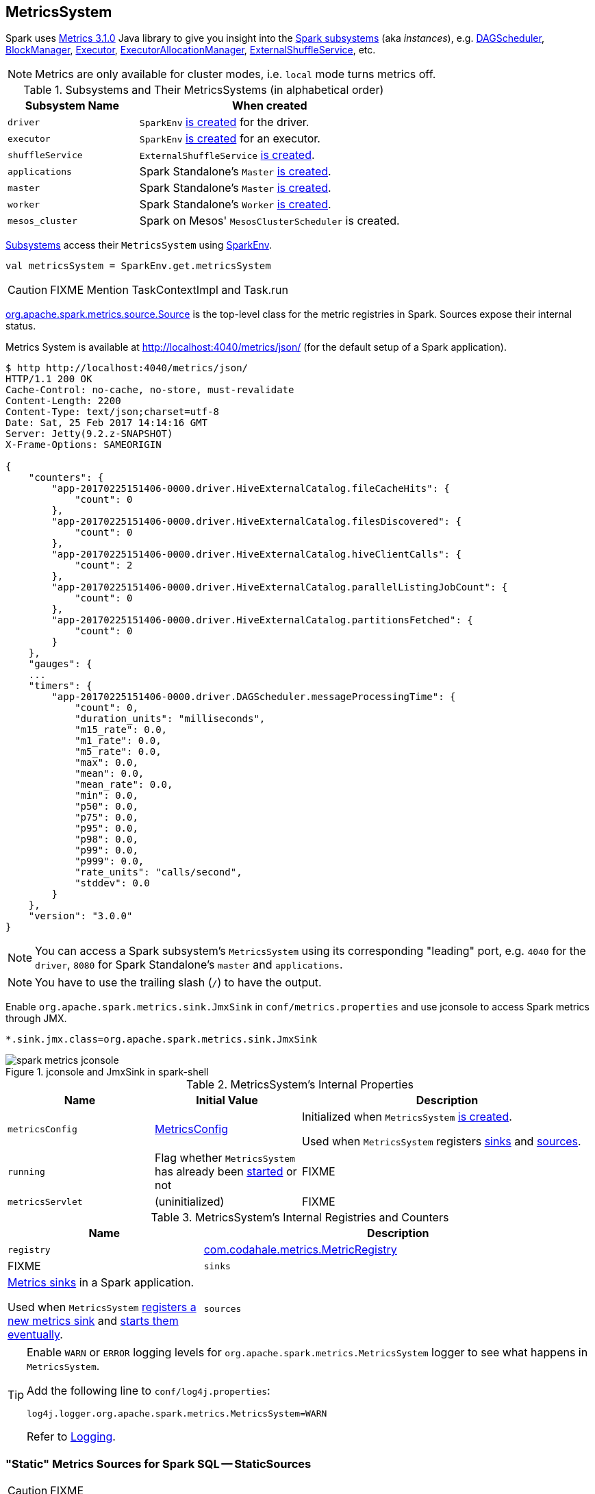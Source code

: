 == [[MetricsSystem]] MetricsSystem

Spark uses http://metrics.dropwizard.io/3.1.0/[Metrics 3.1.0] Java library to give you insight into the <<subsystems, Spark subsystems>> (aka _instances_), e.g. link:spark-dagscheduler.adoc[DAGScheduler], link:spark-blockmanager.adoc[BlockManager], link:spark-Executor.adoc[Executor], link:spark-ExecutorAllocationManager.adoc[ExecutorAllocationManager], link:spark-ExternalShuffleService.adoc[ExternalShuffleService], etc.

NOTE: Metrics are only available for cluster modes, i.e. `local` mode turns metrics off.

[[subsystems]]
.Subsystems and Their MetricsSystems (in alphabetical order)
[cols="1,2",options="header",width="100%"]
|===
| Subsystem Name
| When created

| `driver`
| `SparkEnv` link:spark-sparkenv.adoc#create[is created] for the driver.

| `executor`
| `SparkEnv` link:spark-sparkenv.adoc#create[is created] for an executor.

| `shuffleService`
| `ExternalShuffleService` link:spark-ExternalShuffleService.adoc#creating-instance[is created].

| `applications`
| Spark Standalone's `Master` link:spark-standalone-master.adoc#creating-instance[is created].

| `master`
| Spark Standalone's `Master` link:spark-standalone-master.adoc#creating-instance[is created].

| `worker`
| Spark Standalone's `Worker` link:spark-standalone-worker.adoc#creating-instance[is created].

| `mesos_cluster`
| Spark on Mesos' `MesosClusterScheduler` is created.
|===

<<subsystems, Subsystems>> access their `MetricsSystem` using link:spark-sparkenv.adoc#metricsSystem[SparkEnv].

[source, scala]
----
val metricsSystem = SparkEnv.get.metricsSystem
----

CAUTION: FIXME Mention TaskContextImpl and Task.run

link:spark-metrics-Source.adoc[org.apache.spark.metrics.source.Source] is the top-level class for the metric registries in Spark. Sources expose their internal status.

Metrics System is available at http://localhost:4040/metrics/json/ (for the default setup of a Spark application).

```
$ http http://localhost:4040/metrics/json/
HTTP/1.1 200 OK
Cache-Control: no-cache, no-store, must-revalidate
Content-Length: 2200
Content-Type: text/json;charset=utf-8
Date: Sat, 25 Feb 2017 14:14:16 GMT
Server: Jetty(9.2.z-SNAPSHOT)
X-Frame-Options: SAMEORIGIN

{
    "counters": {
        "app-20170225151406-0000.driver.HiveExternalCatalog.fileCacheHits": {
            "count": 0
        },
        "app-20170225151406-0000.driver.HiveExternalCatalog.filesDiscovered": {
            "count": 0
        },
        "app-20170225151406-0000.driver.HiveExternalCatalog.hiveClientCalls": {
            "count": 2
        },
        "app-20170225151406-0000.driver.HiveExternalCatalog.parallelListingJobCount": {
            "count": 0
        },
        "app-20170225151406-0000.driver.HiveExternalCatalog.partitionsFetched": {
            "count": 0
        }
    },
    "gauges": {
    ...
    "timers": {
        "app-20170225151406-0000.driver.DAGScheduler.messageProcessingTime": {
            "count": 0,
            "duration_units": "milliseconds",
            "m15_rate": 0.0,
            "m1_rate": 0.0,
            "m5_rate": 0.0,
            "max": 0.0,
            "mean": 0.0,
            "mean_rate": 0.0,
            "min": 0.0,
            "p50": 0.0,
            "p75": 0.0,
            "p95": 0.0,
            "p98": 0.0,
            "p99": 0.0,
            "p999": 0.0,
            "rate_units": "calls/second",
            "stddev": 0.0
        }
    },
    "version": "3.0.0"
}
```

NOTE: You can access a Spark subsystem's `MetricsSystem` using its corresponding "leading" port, e.g. `4040` for the `driver`, `8080` for Spark Standalone's `master` and `applications`.

NOTE: You have to use the trailing slash (`/`) to have the output.

Enable `org.apache.spark.metrics.sink.JmxSink` in `conf/metrics.properties` and use jconsole to access Spark metrics through JMX.

```
*.sink.jmx.class=org.apache.spark.metrics.sink.JmxSink
```

.jconsole and JmxSink in spark-shell
image::images/spark-metrics-jconsole.png[align="center"]

[[internal-properties]]
.MetricsSystem's Internal Properties
[cols="1,1,2",options="header",width="100%"]
|===
| Name
| Initial Value
| Description

| [[metricsConfig]] `metricsConfig`
| link:spark-metrics-MetricsConfig.adoc[MetricsConfig]
| Initialized when `MetricsSystem` <<creating-instance, is created>>.

Used when `MetricsSystem` registers <<registerSinks, sinks>> and <<registerSources, sources>>.

| [[running]] `running`
| Flag whether `MetricsSystem` has already been <<start, started>> or not
| FIXME

| [[metricsServlet]] `metricsServlet`
| (uninitialized)
| FIXME
|===

[[internal-registries]]
.MetricsSystem's Internal Registries and Counters
[cols="1,2",options="header",width="100%"]
|===
| Name
| Description

| [[registry]] `registry`
| http://metrics.dropwizard.io/3.1.0/apidocs/com/codahale/metrics/MetricRegistry.html[com.codahale.metrics.MetricRegistry]
| FIXME

| [[sinks]] `sinks`
| link:spark-metrics-Sink.adoc[Metrics sinks] in a Spark application.

Used when `MetricsSystem` <<registerSinks, registers a new metrics sink>> and <<start, starts them eventually>>.

| [[sources]] `sources`
| link:spark-metrics-Source.adoc[Metrics sources] in a Spark application.

Used when `MetricsSystem` <<registerSource, registers a new metrics source>>.
|===

[TIP]
====
Enable `WARN` or `ERROR` logging levels for `org.apache.spark.metrics.MetricsSystem` logger to see what happens in `MetricsSystem`.

Add the following line to `conf/log4j.properties`:

```
log4j.logger.org.apache.spark.metrics.MetricsSystem=WARN
```

Refer to link:spark-logging.adoc[Logging].
====

=== [[StaticSources]] "Static" Metrics Sources for Spark SQL -- StaticSources

CAUTION: FIXME

=== [[registerSinks]] `registerSinks` Internal Method

CAUTION: FIXME

=== [[stop]] `stop` Method

CAUTION: FIXME

=== [[removeSource]] `removeSource` Method

CAUTION: FIXME

=== [[report]] `report` Method

CAUTION: FIXME

=== Master

```
$ http http://192.168.1.4:8080/metrics/master/json/path
HTTP/1.1 200 OK
Cache-Control: no-cache, no-store, must-revalidate
Content-Length: 207
Content-Type: text/json;charset=UTF-8
Server: Jetty(8.y.z-SNAPSHOT)
X-Frame-Options: SAMEORIGIN

{
    "counters": {},
    "gauges": {
        "master.aliveWorkers": {
            "value": 0
        },
        "master.apps": {
            "value": 0
        },
        "master.waitingApps": {
            "value": 0
        },
        "master.workers": {
            "value": 0
        }
    },
    "histograms": {},
    "meters": {},
    "timers": {},
    "version": "3.0.0"
}
```

=== [[createMetricsSystem]] Creating MetricsSystem Instance For Subsystem -- `createMetricsSystem` Factory Method

[source, scala]
----
createMetricsSystem(
  instance: String,
  conf: SparkConf,
  securityMgr: SecurityManager): MetricsSystem
----

`createMetricsSystem` <<creating-instance, creates a `MetricsSystem`>>.

NOTE: `createMetricsSystem` is used when <<subsystems, subsystems>> create their `MetricsSystems`.

=== [[creating-instance]] Creating MetricsSystem Instance

`MetricsSystem` takes the following when created:

* [[instance]] Subsystem name
* [[conf]] link:spark-SparkConf.adoc[SparkConf]
* [[securityMgr]] link:spark-security.adoc[SecurityManager]

`MetricsSystem` initializes the <<internal-registries, internal registries and counters>>.

When created, `MetricsSystem` requests <<metricsConfig, MetricsConfig>> to link:spark-metrics-MetricsConfig.adoc#initialize[initialize].

NOTE: <<createMetricsSystem, createMetricsSystem>> is used to create `MetricsSystems` instead.

=== [[registerSource]] Registering Metrics Source -- `registerSource` Method

[source, scala]
----
registerSource(source: Source): Unit
----

`registerSource` adds `source` to <<sources, sources>> internal registry.

`registerSource` <<buildRegistryName, creates an identifier>> for the metrics source and registers it with <<registry, MetricRegistry>>.

NOTE: `registerSource` uses Metrics' link:++http://metrics.dropwizard.io/3.1.0/apidocs/com/codahale/metrics/MetricRegistry.html#register-java.lang.String-T-++[MetricRegistry.register] to register a metrics source under a given name.

When `registerSource` tries to register a name more than once, you should see the following INFO message in the logs:

```
INFO Metrics already registered
```

[NOTE]
====
`registerSource` is used when:

* `SparkContext` link:spark-sparkcontext-creating-instance-internals.adoc#registerSource[registers metrics sources] for:
** link:spark-dagscheduler.adoc#metricsSource[DAGScheduler]
** link:spark-blockmanager-BlockManagerSource.adoc[BlockManager]
** link:spark-ExecutorAllocationManager.adoc#executorAllocationManagerSource[ExecutorAllocationManager] (when link:spark-dynamic-allocation.adoc#isDynamicAllocationEnabled[dynamic allocation is enabled])

* `MetricsSystem` <<start, is started>> (and registers the "static" metrics sources -- `CodegenMetrics` and `HiveCatalogMetrics`) and does <<registerSources, registerSources>>.

* `Executor` link:spark-Executor.adoc#creating-instance[is created] (and registers a link:spark-executor-ExecutorSource.adoc[ExecutorSource])

* `ExternalShuffleService` link:spark-ExternalShuffleService.adoc#start[is started] (and registers `ExternalShuffleServiceSource`)

* Spark Structured Streaming's `StreamExecution` runs batches as data arrives (when metrics are enabled).
* Spark Streaming's `StreamingContext` is started (and registers `StreamingSource`)

* Spark Standalone's `Master` and `Worker` start (and register their `MasterSource` and `WorkerSource`, respectively)
* Spark Standalone's `Master` registers a Spark application (and registers a `ApplicationSource`)
* Spark on Mesos' `MesosClusterScheduler` is started (and registers a `MesosClusterSchedulerSource`)
====

=== [[buildRegistryName]] Building Metrics Source Identifier -- `buildRegistryName` Method

[source, scala]
----
buildRegistryName(source: Source): String
----

NOTE: `buildRegistryName` is used to build the metrics source identifiers for a Spark application's driver and executors, but also for other Spark framework's components (e.g. Spark Standalone's master and workers).

NOTE: `buildRegistryName` uses <<spark.metrics.namespace, spark.metrics.namespace>> and link:spark-Executor.adoc#spark.executor.id[spark.executor.id] Spark properties to differentiate between a Spark application's driver and executors, and the other Spark framework's components.

(only when <<instance, instance>> is `driver` or `executor`) `buildRegistryName` builds metrics source name that is made up of <<spark.metrics.namespace, spark.metrics.namespace>>, link:spark-Executor.adoc#spark.executor.id[spark.executor.id] and the name of the `source`.

NOTE: `buildRegistryName` uses Metrics' http://metrics.dropwizard.io/3.2.0/apidocs/com/codahale/metrics/MetricRegistry.html[MetricRegistry] to build metrics source identifiers.

CAUTION: FIXME Finish for the other components.

NOTE: `buildRegistryName` is used when `MetricsSystem` <<registerSource, registers>> or <<removeSource, removes>> a metrics source.

=== [[start]] Starting MetricsSystem -- `start` Method

[source, scala]
----
start(): Unit
----

`start` turns <<running, running>> flag on.

NOTE: `start` can only be called once and reports an `IllegalArgumentException` otherwise.

`start` registers the <<StaticSources, "static" metrics sources>> for Spark SQL, i.e. `CodegenMetrics` and `HiveCatalogMetrics`.

`start` then <<registerSources, registerSources>> followed by <<registerSinks, registerSinks>>.

In the end, `start` link:spark-metrics-Sink.adoc#start[starts registered metrics sinks] (from <<sinks, sinks>> registry).

[NOTE]
====
`start` is used when:

* `SparkContext` link:spark-sparkcontext-creating-instance-internals.adoc#MetricsSystem-start[is created] (on the driver)

* `SparkEnv` link:spark-sparkenv.adoc#create[is created] (on executors)

* `ExternalShuffleService` link:spark-ExternalShuffleService.adoc#start[is started]

* Spark Standalone's `Master` and `Worker` start
* Spark on Mesos' `MesosClusterScheduler` is started
====

=== [[registerSources]] Registering Metrics Sources for Current Subsystem -- `registerSources` Internal Method

[source, scala]
----
registerSources(): Unit
----

`registerSources` finds <<metricsConfig, metricsConfig>> configuration for the current subsystem (aka `instance`).

NOTE: `instance` is defined when `MetricsSystem` <<creating-instance, is created>>.

`registerSources` finds the configuration of all the link:spark-metrics-Source.adoc[metrics sources] for the subsystem (as described with `source.` prefix).

For every metrics source, `registerSources` finds `class` property, creates an instance, and in the end <<registerSource, registers it>>.

When `registerSources` fails, you should see the following ERROR message in the logs followed by the exception.

```
ERROR Source class [classPath] cannot be instantiated
```

NOTE: `registerSources` is used exclusively when `MetricsSystem` <<start, is started>>.

=== [[settings]] Settings

.Spark Properties
[cols="1,1,2",options="header",width="100%"]
|===
| Spark Property
| Default Value
| Description

| [[spark.metrics.namespace]] `spark.metrics.namespace`
| link:spark-SparkConf.adoc#spark.app.id[Spark application's ID] (aka `spark.app.id`)
| Root namespace for metrics reporting.

Given a Spark application's ID changes with every invocation of a Spark application, a custom `spark.metrics.namespace` can be specified for metrics reporting.

Used when `MetricsSystem` is requested for a <<buildRegistryName, metrics source identifier>>.
|===
